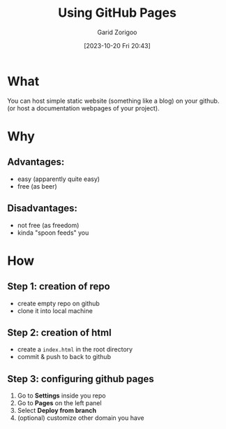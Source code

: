 :PROPERTIES:
:ID:       da4e14d0-e48c-4876-9873-2f46af662dd8
:END:
#+title: Using GitHub Pages
#+filetags: :yak-shaving:
#+author: Garid Zorigoo
#+date: [2023-10-20 Fri 20:43]
#+auto_tangle: nil

* What
You can host simple static website (something like a blog) on your github.
(or host a documentation webpages of your project).

* Why
** Advantages:
- easy (apparently quite easy)
- free (as beer)

** Disadvantages:
- not free (as freedom)
- kinda "spoon feeds" you


* How
** Step 1: creation of repo
- create empty repo on github
- clone it into local machine
    
** Step 2: creation of html
- create a =index.html= in the root directory
- commit & push to back to github

** Step 3: configuring github pages
[[file:od-imgs/20231020204314-github-pages/github_pages_settings.png]]

1. Go to *Settings* inside you repo
2. Go to *Pages* on the left panel
3. Select *Deploy from branch*
4. (optional) customize other domain you have

